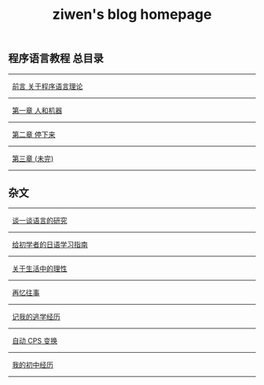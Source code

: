 #+TITLE: ziwen's blog homepage

* 
** 程序语言教程 总目录
   :PROPERTIES:
   :CUSTOM_ID: pl-tutorial-contents
   :END:

-----  
   [[./pl-tutorial-0.html][前言 关于程序语言理论]]
-----
   [[./pl-tutorial-1.html][第一章 人和机器]]
-----
   [[./pl-tutorial-2.html][第二章 停下来]]
-----
   [[./pl-tutorial-3.html][第三章 (未完)]]
-----

** 杂文

-----
   [[./linguistics.html][谈一谈语言的研究]]
----- 
   [[./japanese-learning.html][给初学者的日语学习指南]]
-----
   [[./on-reasoning.html][关于生活中的理性]]
-----
   [[./mental-journey.html][再忆往事]]
-----
   [[./skip-school-experience.html][记我的逃学经历]]
-----
   [[./cps-converter.html][自动 CPS 变换]]
-----
   [[./junior-high-experience.html][我的初中经历]]
-----